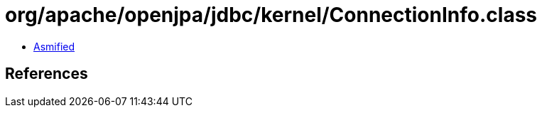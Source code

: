 = org/apache/openjpa/jdbc/kernel/ConnectionInfo.class

 - link:ConnectionInfo-asmified.java[Asmified]

== References

